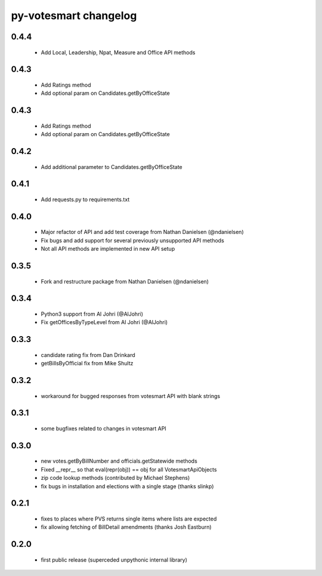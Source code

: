 py-votesmart changelog
==========================

0.4.4
-----
    * Add Local, Leadership, Npat, Measure and Office API methods

0.4.3
-----
    * Add Ratings method
    * Add optional param on Candidates.getByOfficeState

0.4.3
-----
    * Add Ratings method
    * Add optional param on Candidates.getByOfficeState

0.4.2
-----
    * Add additional parameter to Candidates.getByOfficeState

0.4.1
-----
    * Add requests.py to requirements.txt

0.4.0
-----
    * Major refactor of API and add test coverage from Nathan Danielsen (@ndanielsen)
    * Fix bugs and add support for several previously unsupported API methods
    * Not all API methods are implemented in new API setup

0.3.5
-----
    * Fork and restructure package from Nathan Danielsen (@ndanielsen)

0.3.4
-----
    * Python3 support from Al Johri (@AlJohri)
    * Fix getOfficesByTypeLevel from Al Johri (@AlJohri)

0.3.3
-----
    * candidate rating fix from Dan Drinkard
    * getBillsByOfficial fix from Mike Shultz

0.3.2
-----
    * workaround for bugged responses from votesmart API with blank strings

0.3.1
-----
    * some bugfixes related to changes in votesmart API

0.3.0
-----
    * new votes.getByBillNumber and officials.getStatewide methods
    * Fixed __repr__ so that eval(repr(obj)) == obj for all VotesmartApiObjects
    * zip code lookup methods (contributed by Michael Stephens)
    * fix bugs in installation and elections with a single stage (thanks slinkp)

0.2.1
-----
    * fixes to places where PVS returns single items where lists are expected
    * fix allowing fetching of BillDetail amendments (thanks Josh Eastburn)

0.2.0
-----
    * first public release (superceded unpythonic internal library)
